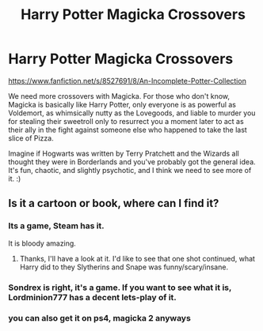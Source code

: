 #+TITLE: Harry Potter Magicka Crossovers

* Harry Potter Magicka Crossovers
:PROPERTIES:
:Author: Avalon1632
:Score: 20
:DateUnix: 1583868938.0
:DateShort: 2020-Mar-10
:FlairText: Request
:END:
[[https://www.fanfiction.net/s/8527691/8/An-Incomplete-Potter-Collection]]

We need more crossovers with Magicka. For those who don't know, Magicka is basically like Harry Potter, only everyone is as powerful as Voldemort, as whimsically nutty as the Lovegoods, and liable to murder you for stealing their sweetroll only to resurrect you a moment later to act as their ally in the fight against someone else who happened to take the last slice of Pizza.

Imagine if Hogwarts was written by Terry Pratchett and the Wizards all thought they were in Borderlands and you've probably got the general idea. It's fun, chaotic, and slightly psychotic, and I think we need to see more of it. :)


** Is it a cartoon or book, where can I find it?
:PROPERTIES:
:Author: Demandred3000
:Score: 1
:DateUnix: 1583876936.0
:DateShort: 2020-Mar-11
:END:

*** Its a game, Steam has it.

It is bloody amazing.
:PROPERTIES:
:Author: sondrex76
:Score: 5
:DateUnix: 1583877023.0
:DateShort: 2020-Mar-11
:END:

**** Thanks, I'll have a look at it. I'd like to see that one shot continued, what Harry did to they Slytherins and Snape was funny/scary/insane.
:PROPERTIES:
:Author: Demandred3000
:Score: 1
:DateUnix: 1583882466.0
:DateShort: 2020-Mar-11
:END:


*** Sondrex is right, it's a game. If you want to see what it is, Lordminion777 has a decent lets-play of it.
:PROPERTIES:
:Author: Avalon1632
:Score: 3
:DateUnix: 1583878193.0
:DateShort: 2020-Mar-11
:END:


*** you can also get it on ps4, magicka 2 anyways
:PROPERTIES:
:Author: Neriasa
:Score: 1
:DateUnix: 1583886688.0
:DateShort: 2020-Mar-11
:END:
